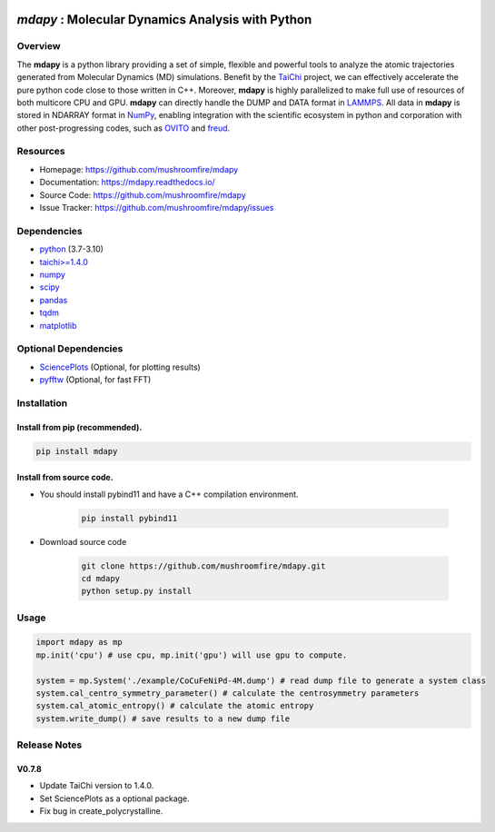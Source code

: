 .. image:: https://img.pterclub.com/images/2023/01/06/logo.png

*mdapy* : Molecular Dynamics Analysis with Python
=====================================================

Overview
--------

The **mdapy** is a python library providing a set of simple, 
flexible and powerful tools to analyze the atomic trajectories 
generated from Molecular Dynamics (MD) simulations. 
Benefit by the `TaiChi <https://github.com/taichi-dev/taichi>`_ project, 
we can effectively accelerate the pure python code close to those written 
in C++. Moreover, **mdapy** is highly parallelized to make full use of 
resources of both multicore CPU and GPU. **mdapy** can directly handle the DUMP 
and DATA format in `LAMMPS <https://www.lammps.org/>`_. All data in **mdapy** is 
stored in NDARRAY format in `NumPy <https://numpy.org/>`_\ , enabling integration 
with the scientific ecosystem in python and corporation with other post-progressing 
codes, such as `OVITO <https://www.ovito.org/>`_ and `freud <https://github.com/glotzerlab/freud>`_. 

Resources
----------

- Homepage: `https://github.com/mushroomfire/mdapy <https://github.com/mushroomfire/mdapy>`_
- Documentation: `https://mdapy.readthedocs.io/ <https://mdapy.readthedocs.io/>`_
- Source Code: `https://github.com/mushroomfire/mdapy <https://github.com/mushroomfire/mdapy>`_
- Issue Tracker: `https://github.com/mushroomfire/mdapy/issues <https://github.com/mushroomfire/mdapy/issues>`_

Dependencies
------------

* `python <https://www.python.org/>`_ (3.7-3.10)
* `taichi>=1.4.0 <https://github.com/taichi-dev/taichi>`_
* `numpy <https://numpy.org/>`_
* `scipy <https://scipy.org/>`_
* `pandas <https://pandas.pydata.org/>`_
* `tqdm <https://github.com/tqdm/tqdm>`_
* `matplotlib <https://matplotlib.org/>`_

Optional Dependencies
----------------------

* `SciencePlots <https://github.com/garrettj403/SciencePlots>`_ (Optional, for plotting results)
* `pyfftw <https://github.com/pyFFTW/pyFFTW>`_ (Optional, for fast FFT)


Installation
-------------

Install from pip (recommended).
^^^^^^^^^^^^^^^^^^^^^^^^^^^^^^^^

.. code-block:: bash

   pip install mdapy

Install from source code.
^^^^^^^^^^^^^^^^^^^^^^^^^^^^^

- You should install pybind11 and have a C++ compilation environment.

   .. code-block:: bash
      
      pip install pybind11

- Download source code
   
   .. code-block:: bash

      git clone https://github.com/mushroomfire/mdapy.git
      cd mdapy 
      python setup.py install

Usage
------

.. code-block:: python

   import mdapy as mp
   mp.init('cpu') # use cpu, mp.init('gpu') will use gpu to compute.

   system = mp.System('./example/CoCuFeNiPd-4M.dump') # read dump file to generate a system class
   system.cal_centro_symmetry_parameter() # calculate the centrosymmetry parameters
   system.cal_atomic_entropy() # calculate the atomic entropy
   system.write_dump() # save results to a new dump file

Release Notes
--------------

V0.7.8
^^^^^^^

- Update TaiChi version to 1.4.0.
- Set SciencePlots as a optional package.
- Fix bug in create_polycrystalline.
